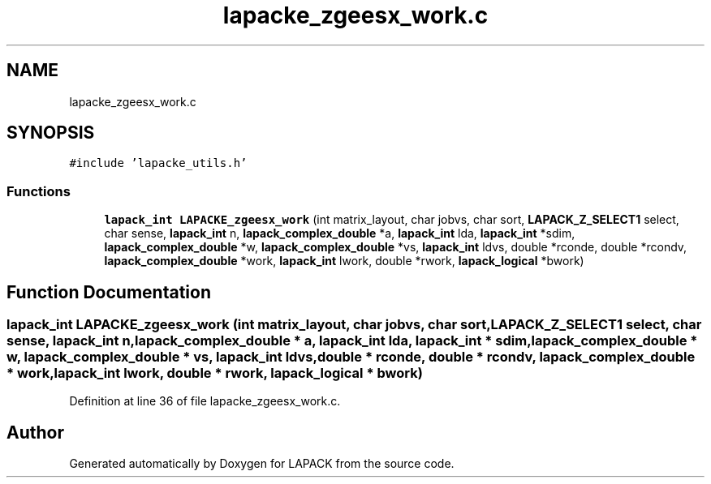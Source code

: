 .TH "lapacke_zgeesx_work.c" 3 "Tue Nov 14 2017" "Version 3.8.0" "LAPACK" \" -*- nroff -*-
.ad l
.nh
.SH NAME
lapacke_zgeesx_work.c
.SH SYNOPSIS
.br
.PP
\fC#include 'lapacke_utils\&.h'\fP
.br

.SS "Functions"

.in +1c
.ti -1c
.RI "\fBlapack_int\fP \fBLAPACKE_zgeesx_work\fP (int matrix_layout, char jobvs, char sort, \fBLAPACK_Z_SELECT1\fP select, char sense, \fBlapack_int\fP n, \fBlapack_complex_double\fP *a, \fBlapack_int\fP lda, \fBlapack_int\fP *sdim, \fBlapack_complex_double\fP *w, \fBlapack_complex_double\fP *vs, \fBlapack_int\fP ldvs, double *rconde, double *rcondv, \fBlapack_complex_double\fP *work, \fBlapack_int\fP lwork, double *rwork, \fBlapack_logical\fP *bwork)"
.br
.in -1c
.SH "Function Documentation"
.PP 
.SS "\fBlapack_int\fP LAPACKE_zgeesx_work (int matrix_layout, char jobvs, char sort, \fBLAPACK_Z_SELECT1\fP select, char sense, \fBlapack_int\fP n, \fBlapack_complex_double\fP * a, \fBlapack_int\fP lda, \fBlapack_int\fP * sdim, \fBlapack_complex_double\fP * w, \fBlapack_complex_double\fP * vs, \fBlapack_int\fP ldvs, double * rconde, double * rcondv, \fBlapack_complex_double\fP * work, \fBlapack_int\fP lwork, double * rwork, \fBlapack_logical\fP * bwork)"

.PP
Definition at line 36 of file lapacke_zgeesx_work\&.c\&.
.SH "Author"
.PP 
Generated automatically by Doxygen for LAPACK from the source code\&.
